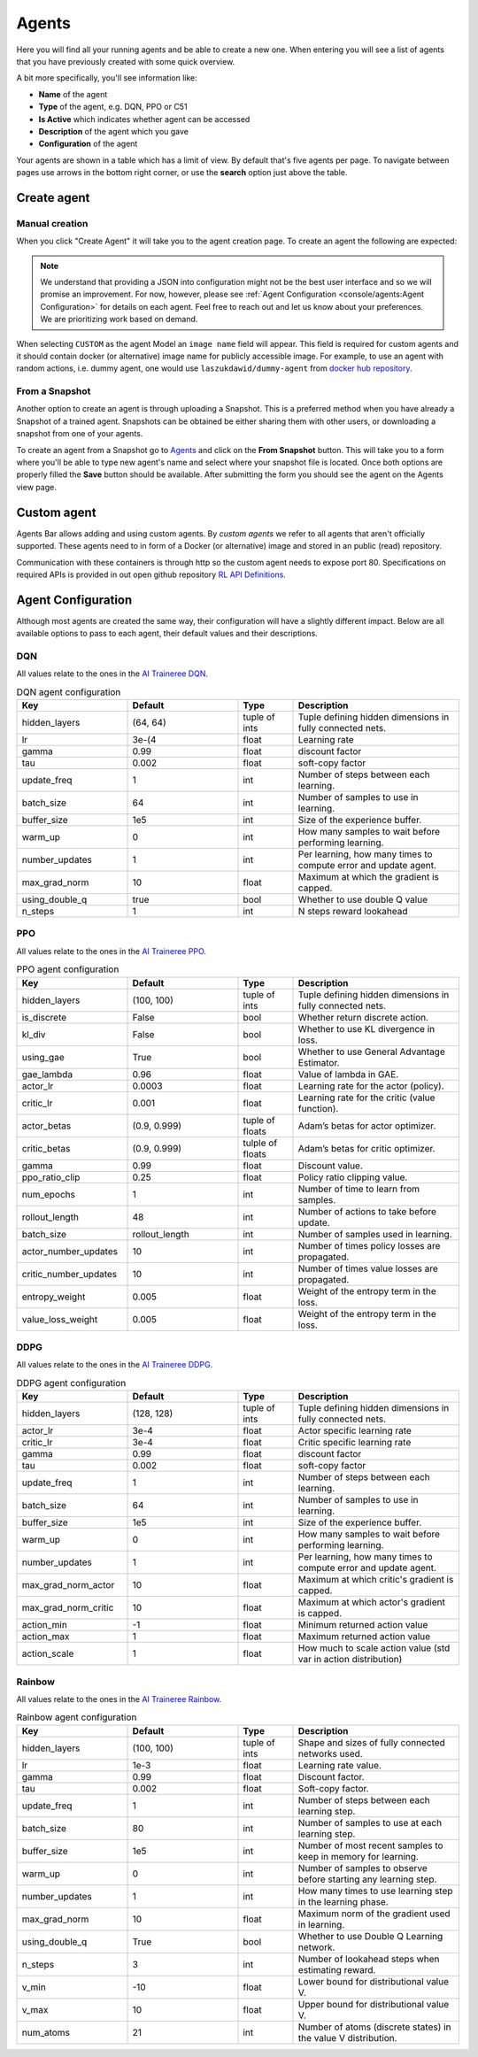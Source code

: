 Agents
======

Here you will find all your running agents and be able to create a new one.
When entering you will see a list of agents that you have previously created with some quick overview.

A bit more specifically, you'll see information like:

* **Name** of the agent
* **Type** of the agent, e.g. DQN, PPO or C51
* **Is Active** which indicates whether agent can be accessed
* **Description** of the agent which you gave
* **Configuration** of the agent

Your agents are shown in a table which has a limit of view. By default that's five agents per page.
To navigate between pages use arrows in the bottom right corner, or use the **search** option just above the table.


Create agent
------------

Manual creation
```````````````

When you click "Create Agent" it will take you to the agent creation page.
To create an agent the following are expected:

.. list-table:: Agent Create options
    :widths: 25 75
    :header-rows: 1

    * - Option
      - Description
    * - Name
      - Name of your agent. It has to be unique per user.
    * - Model
      - Type of the agent, for example DQN or DDPG.
    * - Description
      - Text indicating something specific about this agent.
    * - Is Active
      - Checkbox whether to create an active agent.
    * - Observation space
      - Definition of the observation space.
    * - Action space
    * - Action space
      - Definition of the action space.
    * - Agent Configuration
      - JSON configuration of the agent.

.. Note::

    We understand that providing a JSON into configuration might not be the best user interface and so we will promise an improvement.
    For now, however, please see :ref:`Agent Configuration <console/agents:Agent Configuration>` for details on each agent.
    Feel free to reach out and let us know about your preferences. We are prioritizing work based on demand.

When selecting ``CUSTOM`` as the agent Model an ``image name`` field will appear.
This field is required for custom agents and it should contain docker (or alternative) image name for 
publicly accessible image.
For example, to use an agent with random actions, i.e. dummy agent, one would use ``laszukdawid/dummy-agent`` from `docker hub repository <https://hub.docker.com/repository/docker/laszukdawid/dummy-agent>`_.

From a Snapshot
```````````````

Another option to create an agent is through uploading a Snapshot.
This is a preferred method when you have already a Snapshot of a trained agent.
Snapshots can be obtained be either sharing them with other users, or downloading a snapshot from one of your agents.

To create an agent from a Snapshot go to `Agents <https://agents.bar/console/console/agents>`_ and click on the **From Snapshot** button.
This will take you to a form where you'll be able to type new agent's name and select where your snapshot file is located.
Once both options are properly filled the **Save** button should be available.
After submitting the form you should see the agent on the Agents view page.

Custom agent
------------

Agents Bar allows adding and using custom agents.
By *custom agents* we refer to all agents that aren't officially supported.
These agents need to in form of a Docker (or alternative) image and stored in an public (read) repository.

Communication with these containers is through http so the custom agent needs to expose port 80.
Specifications on required APIs is provided in out open github repository `RL API Definitions <https://github.com/Agents-Bar/rl-api-definitions>`_.

Agent Configuration
-------------------

Although most agents are created the same way, their configuration will have a slightly different impact.
Below are all available options to pass to each agent, their default values and their descriptions.

DQN
```

All values relate to the ones in the `AI Traineree DQN <https://ai-traineree.readthedocs.io/en/latest/agents.html#dqn>`_.

.. list-table:: DQN agent configuration
    :widths: 20 20 10 30
    :header-rows: 1

    * - Key
      - Default
      - Type
      - Description
    * - hidden_layers
      - (64, 64)
      - tuple of ints
      - Tuple defining hidden dimensions in fully connected nets.
    * - lr
      - 3e-(4
      - float
      - Learning rate
    * - gamma
      - 0.99
      - float
      - discount factor
    * - tau
      - 0.002
      - float
      - soft-copy factor
    * - update_freq
      - 1
      - int
      - Number of steps between each learning.
    * - batch_size
      - 64
      - int
      - Number of samples to use in learning.
    * - buffer_size
      - 1e5
      - int
      - Size of the experience buffer.
    * - warm_up
      - 0
      - int
      - How many samples to wait before performing learning.
    * - number_updates
      - 1
      - int
      - Per learning, how many times to compute error and update agent.
    * - max_grad_norm
      - 10
      - float
      - Maximum at which the gradient is capped.
    * - using_double_q
      - true
      - bool
      - Whether to use double Q value
    * - n_steps
      - 1
      - int
      - N steps reward lookahead

PPO
```

All values relate to the ones in the `AI Traineree PPO <https://ai-traineree.readthedocs.io/en/latest/agents.html#ppo>`_.

.. list-table:: PPO agent configuration
    :widths: 20 20 10 30
    :header-rows: 1

    * - Key
      - Default
      - Type
      - Description
    * - hidden_layers
      - (100, 100)
      - tuple of ints
      - Tuple defining hidden dimensions in fully connected nets.
    * - is_discrete
      - False
      - bool
      - Whether return discrete action.
    * - kl_div
      - False
      - bool
      - Whether to use KL divergence in loss.
    * - using_gae
      - True
      - bool
      - Whether to use General Advantage Estimator.
    * - gae_lambda
      - 0.96
      - float
      - Value of lambda in GAE.
    * - actor_lr
      - 0.0003
      - float
      - Learning rate for the actor (policy).
    * - critic_lr
      - 0.001
      - float
      - Learning rate for the critic (value function).
    * - actor_betas
      - (0.9, 0.999)
      - tuple of floats
      - Adam’s betas for actor optimizer.
    * - critic_betas
      - (0.9, 0.999)
      - tulple of floats
      - Adam’s betas for critic optimizer.
    * - gamma
      - 0.99
      - float
      - Discount value.
    * - ppo_ratio_clip
      - 0.25
      - float
      - Policy ratio clipping value.
    * - num_epochs
      - 1
      - int
      - Number of time to learn from samples.
    * - rollout_length
      - 48
      - int
      - Number of actions to take before update.
    * - batch_size
      - rollout_length
      - int
      - Number of samples used in learning.
    * - actor_number_updates
      - 10
      - int
      - Number of times policy losses are propagated.
    * - critic_number_updates
      - 10
      - int
      - Number of times value losses are propagated.
    * - entropy_weight
      - 0.005
      - float
      - Weight of the entropy term in the loss.
    * - value_loss_weight
      - 0.005
      - float
      - Weight of the entropy term in the loss.

DDPG
````

All values relate to the ones in the `AI Traineree DDPG <https://ai-traineree.readthedocs.io/en/latest/agents.html#ddpg>`_.

.. list-table:: DDPG agent configuration
    :widths: 20 20 10 30
    :header-rows: 1

    * - Key
      - Default
      - Type
      - Description
    * - hidden_layers 
      - (128, 128)
      - tuple of ints
      - Tuple defining hidden dimensions in fully connected nets.
    * - actor_lr
      - 3e-4
      - float
      - Actor specific learning rate
    * - critic_lr
      - 3e-4
      - float
      - Critic specific learning rate
    * - gamma
      - 0.99
      - float
      - discount factor
    * - tau 
      - 0.002
      - float
      - soft-copy factor
    * - update_freq 
      - 1
      - int
      - Number of steps between each learning.
    * - batch_size
      - 64
      - int
      - Number of samples to use in learning.
    * - buffer_size
      - 1e5
      - int
      - Size of the experience buffer.
    * - warm_up
      - 0
      - int
      - How many samples to wait before performing learning.
    * - number_updates
      - 1
      - int
      - Per learning, how many times to compute error and update agent.
    * - max_grad_norm_actor
      - 10
      - float
      - Maximum at which critic's gradient is capped.
    * - max_grad_norm_critic
      - 10
      - float
      - Maximum at which actor's gradient is capped.
    * - action_min
      - -1
      - float
      - Minimum returned action value
    * - action_max
      - 1
      - float
      - Maximum returned action value
    * - action_scale
      - 1
      - float
      - How much to scale action value (std var in action distribution)

Rainbow
```````

All values relate to the ones in the `AI Traineree Rainbow <https://ai-traineree.readthedocs.io/en/latest/agents.html#rainbow>`_.

.. list-table:: Rainbow agent configuration
    :widths: 20 20 10 30
    :header-rows: 1

    * - Key
      - Default
      - Type
      - Description
    * - hidden_layers
      - (100, 100)
      - tuple of ints
      - Shape and sizes of fully connected networks used. 
    * - lr
      - 1e-3
      - float
      - Learning rate value.
    * - gamma
      - 0.99
      - float
      - Discount factor. 
    * - tau
      - 0.002
      - float
      - Soft-copy factor. 
    * - update_freq
      - 1
      - int
      - Number of steps between each learning step. 
    * - batch_size
      - 80
      - int
      - Number of samples to use at each learning step. 
    * - buffer_size
      - 1e5
      - int
      - Number of most recent samples to keep in memory for learning. 
    * - warm_up
      - 0
      - int
      - Number of samples to observe before starting any learning step. 
    * - number_updates
      - 1
      - int
      - How many times to use learning step in the learning phase. 
    * - max_grad_norm
      - 10
      - float
      - Maximum norm of the gradient used in learning. 
    * - using_double_q
      - True
      - bool
      - Whether to use Double Q Learning network. 
    * - n_steps
      - 3
      - int
      - Number of lookahead steps when estimating reward.
    * - v_min
      - -10
      - float
      - Lower bound for distributional value V. 
    * - v_max
      - 10
      - float
      - Upper bound for distributional value V. 
    * - num_atoms
      - 21
      - int
      - Number of atoms (discrete states) in the value V distribution. 

